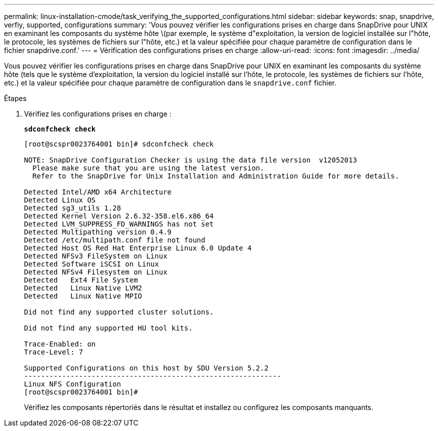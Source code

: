 ---
permalink: linux-installation-cmode/task_verifying_the_supported_configurations.html 
sidebar: sidebar 
keywords: snap, snapdrive, verfiy, supported, configurations 
summary: 'Vous pouvez vérifier les configurations prises en charge dans SnapDrive pour UNIX en examinant les composants du système hôte \(par exemple, le système d"exploitation, la version de logiciel installée sur l"hôte, le protocole, les systèmes de fichiers sur l"hôte, etc.) et la valeur spécifiée pour chaque paramètre de configuration dans le fichier snapdrive.conf.' 
---
= Vérification des configurations prises en charge
:allow-uri-read: 
:icons: font
:imagesdir: ../media/


[role="lead"]
Vous pouvez vérifier les configurations prises en charge dans SnapDrive pour UNIX en examinant les composants du système hôte (tels que le système d'exploitation, la version du logiciel installé sur l'hôte, le protocole, les systèmes de fichiers sur l'hôte, etc.) et la valeur spécifiée pour chaque paramètre de configuration dans le `snapdrive.conf` fichier.

.Étapes
. Vérifiez les configurations prises en charge :
+
`*sdconfcheck check*`

+
[listing]
----
[root@scspr0023764001 bin]# sdconfcheck check

NOTE: SnapDrive Configuration Checker is using the data file version  v12052013
  Please make sure that you are using the latest version.
  Refer to the SnapDrive for Unix Installation and Administration Guide for more details.

Detected Intel/AMD x64 Architecture
Detected Linux OS
Detected sg3_utils 1.28
Detected Kernel Version 2.6.32-358.el6.x86_64
Detected LVM_SUPPRESS_FD_WARNINGS has not set
Detected Multipathing version 0.4.9
Detected /etc/multipath.conf file not found
Detected Host OS Red Hat Enterprise Linux 6.0 Update 4
Detected NFSv3 FileSystem on Linux
Detected Software iSCSI on Linux
Detected NFSv4 Filesystem on Linux
Detected   Ext4 File System
Detected   Linux Native LVM2
Detected   Linux Native MPIO

Did not find any supported cluster solutions.

Did not find any supported HU tool kits.

Trace-Enabled: on
Trace-Level: 7

Supported Configurations on this host by SDU Version 5.2.2
-------------------------------------------------------------
Linux NFS Configuration
[root@scspr0023764001 bin]#
----
+
Vérifiez les composants répertoriés dans le résultat et installez ou configurez les composants manquants.


